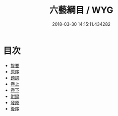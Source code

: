 #+TITLE: 六藝綱目 / WYG
#+DATE: 2018-03-30 14:15:11.434282
* 目次
 - [[file:KR1j0088_000.txt::000-1b][提要]]
 - [[file:KR1j0088_000.txt::000-3a][原序]]
 - [[file:KR1j0088_000.txt::000-8a][題詞]]
 - [[file:KR1j0088_001.txt::001-1a][卷上]]
 - [[file:KR1j0088_002.txt::002-1a][卷下]]
 - [[file:KR1j0088_003.txt::003-1a][附録]]
 - [[file:KR1j0088_004.txt::004-1a][發原]]
 - [[file:KR1j0088_005.txt::005-1a][後序]]
